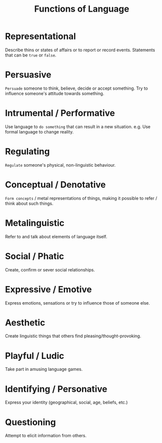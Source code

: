 :PROPERTIES:
:ID:       e3f34a3e-5d74-4414-9ad7-93f381e576e3
:END:
#+title: Functions of Language
#+filetags: linguistics_foundations

* Representational
Describe thins or states of affairs or to report or record events.
Statements that can be =true= or =false=.

* Persuasive
=Persuade= someone to think, believe, decide or accept something.
Try to influence someone's attitude towards something.

* Intrumental / Performative
Use language to =do something= that can result in a new situation.
e.g. Use formal language to change reality.

* Regulating
=Regulate= someone's physical, non-linguistic behaviour.

* Conceptual / Denotative
=Form concepts= / metal representations of things, making it possible to refer / think about such things.

* Metalinguistic
Refer to and talk about elements of language itself.

* Social / Phatic
Create, confirm or sever social relationships.

* Expressive / Emotive
Express emotions, sensations or try to influence those of someone else.

* Aesthetic
Create linguistic things that others find pleasing/thought-provoking.

* Playful / Ludic
Take part in amusing language games.

* Identifying / Personative
Express your identity (geographical, social, age, beliefs, etc.)

* Questioning
Attempt to elicit information from others.
